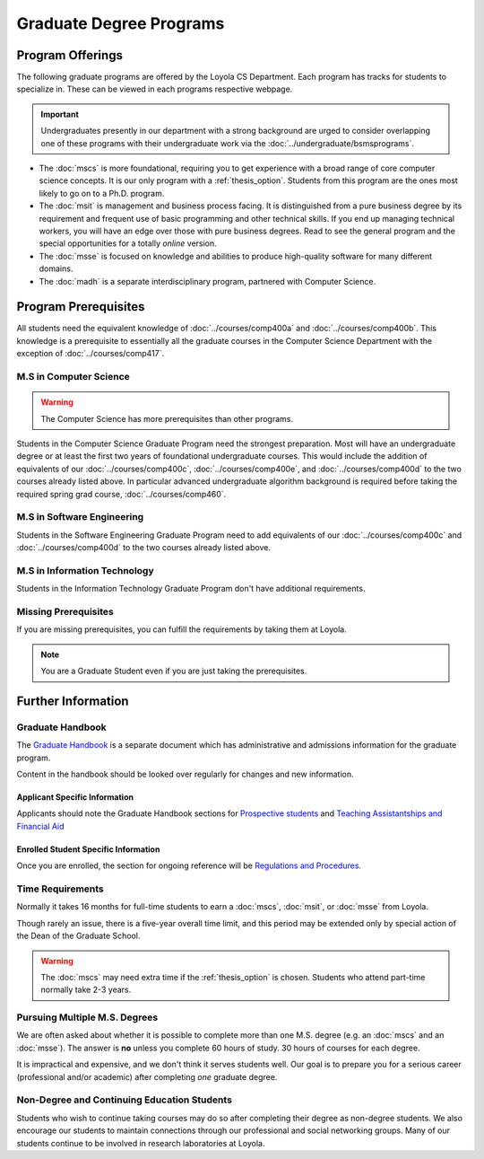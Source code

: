 ########################
Graduate Degree Programs
########################

*****************
Program Offerings
*****************

The following graduate programs are offered by the Loyola CS Department. Each program has tracks for students to specialize in. These can be viewed in each programs respective webpage.

.. important::

  Undergraduates presently in our department with a strong background are urged to consider overlapping one of these programs with their undergraduate work via the :doc:`../undergraduate/bsmsprograms`.

* The :doc:`mscs` is more foundational, requiring you to get experience with a broad range of core computer science concepts.  It is our only program with a :ref:`thesis_option`. Students from this program are the ones most likely to go on to a Ph.D. program.
* The :doc:`msit` is management and business process facing. It is distinguished from a pure business degree by its requirement and frequent use of basic programming and other technical skills. If you end up managing technical workers, you will have an edge over those with pure business degrees. Read to see the general program and the special opportunities for a totally *online* version.
* The :doc:`msse` is focused on knowledge and abilities to produce high-quality software for many different domains.
* The :doc:`madh` is a separate interdisciplinary program, partnered with Computer Science.

*********************
Program Prerequisites
*********************

All students need the equivalent knowledge of :doc:`../courses/comp400a` and :doc:`../courses/comp400b`. This knowledge is a prerequisite to essentially all the graduate courses in the Computer Science Department with the exception of :doc:`../courses/comp417`.

M.S in Computer Science
=======================

.. warning::

    The Computer Science has more prerequisites than other programs.

Students in the Computer Science Graduate Program need the strongest preparation. Most will have an undergraduate degree or at least the first two years of foundational undergraduate courses.  This would include the addition of equivalents of our :doc:`../courses/comp400c`, :doc:`../courses/comp400e`, and :doc:`../courses/comp400d` to the two courses already listed above. In particular advanced undergraduate algorithm background is required before taking the required spring grad course, :doc:`../courses/comp460`.

M.S in Software Engineering
===========================

Students in the Software Engineering Graduate Program need to add equivalents of our :doc:`../courses/comp400c` and :doc:`../courses/comp400d` to the two courses already listed above.

M.S in Information Technology
=============================

Students in the Information Technology Graduate Program don't have additional requirements.

Missing Prerequisites
=====================

If you are missing prerequisites, you can fulfill the requirements by taking them at Loyola.

.. note::

  You are a Graduate Student even if you are just taking the prerequisites.

.. Compressed Prep Courses
.. -----------------------

.. In the Fall or Spring semesters, you have the opportunity to take a compressed intensive sequence of the :doc:`../courses/comp170` and :doc:`../courses/comp271` prerequisites in one semester. This course consists of two 7-8 weeks courses in succession, each with the same total contact hours of regular 15-week courses (6.25 credit hours).

.. To be a full-time graduate student at the same time, the most common additional course is  the required :doc:`../courses/comp417`, which has no prerequisite.

.. :doc:`../courses/comp170` does not require any background in programming, but if you have no backgound in programming, then it is important to have a math background in which you are comfortable with the material in a precalculus course like our |math118|, which includes significant manipulation of functions and logical symbolic progressions.

.. If you have a previous modest introduction to programming, including defining and using functions, then the formal math background is not so important.

.. Students who neither have this math background nor any programming at all may want to get a more gentle introduction to programming first, as in our :doc:`../courses/comp150`. It is offered in the Fall and Spring semesters and online during the summer.

.. If you do need the extra preparation, then this will slow you down by a semester.

.. .. warning::

..     Many transitioning students with full-time jobs have found the compressed prerequisite course to be too rigourous to take on even without an additional grad course.

.. Basic Programming Prerequisites
.. -------------------------------

.. Knowledge of the content below is a prerequisite for almost all of the graduate courses in the Computer Science Department. The descriptions below are for the courses at Loyola, in a pretty standard introductory sequence. If you took these subjects elsewhere, you are not likely to have the exact the same collection of topics, but if you are close, there should not be much problem filling holes as needed.

.. Expectations from COMP 170
.. ^^^^^^^^^^^^^^^^^^^^^^^^^^

.. List of top ten concepts you should understand at the end of :doc:`../courses/comp170` in Java, C#, C++ or a similar language:

.. 1. Be able to distinguish between class and instance
..     * Class is an abstract representation or model (class aka type, abstract type, factory for objects). The class has field definitions (or attribute definitions) and operations (or methods) to implement their behaviors.
..     * Instance (aka class instance, variable) is an actual, specific, concrete thing and has specific field values (or attribute values).
..     * All instances of a class share the same operations and attribute definitions.
.. 2. Know syntax rules and coding style
..     * Learn the basic picky rules of syntax and use them correctly. Key items: placement of “;” use of case (“ClassSchedule” vs. “classSchedule”); distinguish declarations and executable statements.
..     * Format code readably according to agreed-upon style.
.. 3. Use conditional control structures fully and correctly
..     * Construct programs with “if….then”, and “if….then…else”. Understand the nesting of control statements and blocks ( “{“ and “}”).
..     * Briefly, “Nesting, blocks, no dangles”.
.. 4. Construct loops with control structures
..     * Use “while”, “do”, and “for” control structures to implement algorithms successfully.
..     * Briefly, “avoid never-ending loops, avoid off-by-one problems”
.. 5. Use the primitive types and operators appropriately
..     * Understand the use and limitations of the primitive types.
..     * Know the most useful arithmetic, relational, and logical operators and use them in expressions, with parentheses when necessary.
.. 6. Learn how to create good Object Oriented encapsulation
..     * Achieve a deep understanding of the proper use of the access modifiers “private”, and “public”.
..     * Be able to design well-structured classes.
..     * Know when and how to use “static”.
.. 7. Construct and understand methods fully
..     * Define and use methods, including formal parameters and return values.
..     * Distinguish between formal parameters (aka parameters) and arguments in  the call to a method.
..     * Comprehend scope and lifetime of objects. Understand the visibility of objects and how to implement finding the right object at the necessary time.
..     * Know how to ask a particular instance of a class to do something. Know how to construct associations between classes.
..     * Understand what is happening is a nested stack of method calls.
.. 8. Be knowledgeable about important library container classes and arrays
..     * Be able to declare and use container objects like for lists and arrays. Understand how to find things in containers and arrays. Use index variables effectively.
.. 9. Perform simple input/output processing
..     * Learn how to do basic input and output statements with an interactive user and with files. Be able to work with Strings.
.. 10. Understand Object Oriented Interfaces
..     * Know how to define and use simple interfaces.

.. Expectations from COMP 271 and COMP 272
.. ^^^^^^^^^^^^^^^^^^^^^^^^^^^^^^^^^^^^^^^

.. List of concepts you should understand at the end of :doc:`../courses/comp271` and :doc:`../courses/comp272`:

.. 1. Object Oriented Program
..    * Be able to write interface/abstract classes and implementations of data structures.
..    * Understand subclassing mechanisms.
..    * Understand overloading, overriding, dynamic binding, boxing and unboxing in OOP languages.
.. 2. Mathematical context
..    * Big-Oh notation, worst-case run time complexity and storage complexity of algorithms.
..    * Be able to do performance analysis of code using big-Oh.
.. 3. Data structures
..    * Know and be able to use and implement abstract data types such as stacks, ArrayList, vectors, queues, linked lists, hash tables, and hash sets.
..    * Understand the time complexities of operations such as insert, delete, add, retrieve, on the above data structures and be able to obtain time complexities of other operations on similar, simple data structures.
..    * Knowledge of hash functions, trees, graphs, and two-dimensional arrays.
..    * Knowledge of algorithms for problems including searching, and sorting (Quicksort, Mergesort, Heapsort, etc.), string manipulations.
.. 4. Core programming language concepts
..    * Knowledge of programming language storage paradigms such as static, stack, and heap.
..    * Be able to understand and use recursion in various problems.

*******************
Further Information
*******************

Graduate Handbook
=================

The `Graduate Handbook <https://graduatehandbook.cs.luc.edu>`_ is a separate document which has administrative and admissions information for the graduate program.

Content in the handbook should be looked over regularly for changes and new information.

Applicant Specific Information
------------------------------

Applicants should note the Graduate Handbook sections for
`Prospective students <https://graduatehandbook.cs.luc.edu/prospective_students.html>`_ and `Teaching Assistantships and Financial Aid <https://graduatehandbook.cs.luc.edu/assistantships.html>`_


Enrolled Student Specific Information
-------------------------------------

Once you are enrolled, the section for ongoing reference will be `Regulations and Procedures <https://graduatehandbook.cs.luc.edu/regulations.html>`_.

Time Requirements
=================

Normally it takes 16 months for full-time students to earn a :doc:`mscs`, :doc:`msit`, or :doc:`msse` from Loyola.

Though rarely an issue, there is a five-year overall time limit, and this period may be extended only by special action of the Dean of the Graduate School.

.. warning::

  The :doc:`mscs` may need extra time if the :ref:`thesis_option` is chosen. Students who attend part-time normally take 2-3 years.

Pursuing Multiple M.S. Degrees
==============================

We are often asked about whether it is possible to complete more than one M.S. degree (e.g. an :doc:`mscs` and an :doc:`msse`). The answer is **no** unless you complete 60 hours of study. 30 hours of courses for each degree.

It is impractical and expensive, and we don't think it serves students well. Our goal is to prepare you for a serious career (professional and/or academic) after completing *one* graduate degree.

Non-Degree and Continuing Education Students
============================================

Students who wish to continue taking courses may do so after completing their degree as non-degree students. We also encourage our students to maintain connections through our professional and social networking groups. Many of our students continue to be involved in research laboratories at Loyola.
